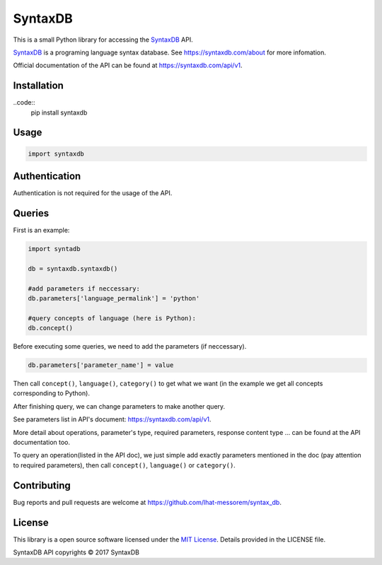 SyntaxDB
========

This is a small Python library for accessing the
`SyntaxDB <https://syntaxdb.com/>`__ API.

`SyntaxDB <https://syntaxdb.com/>`__ is a programing language syntax
database. See https://syntaxdb.com/about for more infomation.

Official documentation of the API can be found at
https://syntaxdb.com/api/v1.

Installation
------------

..code::
    pip install syntaxdb

Usage
-----

.. code:: python

    import syntaxdb

Authentication
--------------

Authentication is not required for the usage of the API.

Queries
-------

First is an example:

.. code:: python

    import syntadb

    db = syntaxdb.syntaxdb()

    #add parameters if neccessary:
    db.parameters['language_permalink'] = 'python'

    #query concepts of language (here is Python):
    db.concept()

Before executing some queries, we need to add the parameters (if
neccessary).

.. code:: python

    db.parameters['parameter_name'] = value

Then call ``concept()``, ``language()``, ``category()`` to get what we
want (in the example we get all concepts corresponding to Python).

After finishing query, we can change parameters to make another query.

See parameters list in API's document: https://syntaxdb.com/api/v1.

More detail about operations, parameter's type, required parameters,
response content type ... can be found at the API documentation too.

To query an operation(listed in the API doc), we just simple add exactly
parameters mentioned in the doc (pay attention to required parameters),
then call ``concept()``, ``language()`` or ``category()``.

Contributing
------------

Bug reports and pull requests are welcome at
https://github.com/lhat-messorem/syntax\_db.

License
-------

This library is a open source software licensed under the `MIT
License <http://opensource.org/licenses/MIT>`__. Details provided in the
LICENSE file.

SyntaxDB API copyrights © 2017 SyntaxDB

